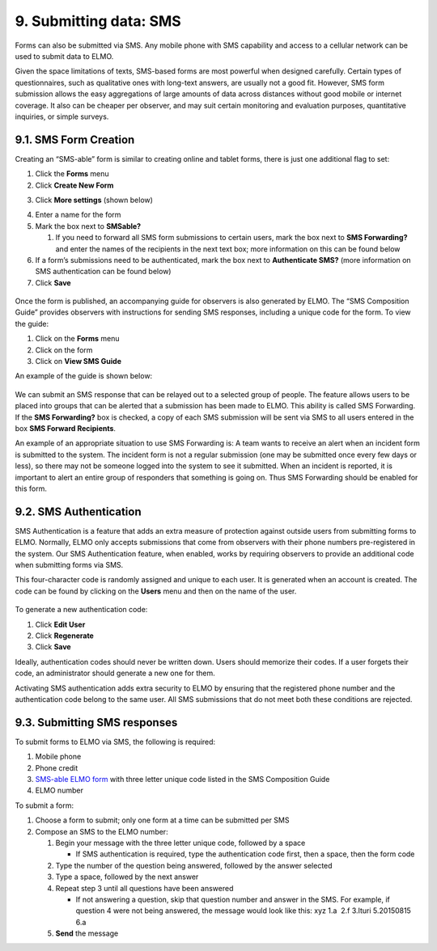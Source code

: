 9. Submitting data: SMS
~~~~~~~~~~~~~~~~~~~~~~~

Forms can also be submitted via SMS. Any mobile phone with SMS
capability and access to a cellular network can be used to submit data
to ELMO.

Given the space limitations of texts, SMS-based forms are most powerful
when designed carefully. Certain types of questionnaires, such as
qualitative ones with long-text answers, are usually not a good fit.
However, SMS form submission allows the easy aggregations of large
amounts of data across distances without good mobile or internet
coverage. It also can be cheaper per observer, and may suit certain
monitoring and evaluation purposes, quantitative inquiries, or simple
surveys.

9.1. SMS Form Creation
^^^^^^^^^^^^^^^^^^^^^^

Creating an “SMS-able” form is similar to creating online and tablet
forms, there is just one additional flag to set:

1. Click the **Forms** menu
2. Click **Create New Form**
3. Click **More settings** (shown below)
    |More settings edited|
4. Enter a name for the form
5. Mark the box next to **SMSable?**

   1. If you need to forward all SMS form submissions to certain users,
      mark the box next to \ **SMS Forwarding?** and enter the names
      of the recipients in the next text box; more information on this
      can be found below

6. If a form’s submissions need to be authenticated, mark the box next
   to **Authenticate SMS?** (more information on SMS authentication
   can be found below)
7. Click **Save**

.. figure:: New-SMS-form-edited.png
   :alt: New SMS form edited

Once the form is published, an accompanying guide for observers is also
generated by ELMO. The “SMS Composition Guide” provides observers with
instructions for sending SMS responses, including a unique code for the
form. To view the guide:

1. Click on the **Forms** menu
2. Click on the form
3. Click on **View SMS Guide**

An example of the guide is shown below:

.. figure:: SMS-guide-example.png
   :alt: SMS guide example

We can submit an SMS response that can
be relayed out to a selected group of people. The feature allows users
to be placed into groups that can be alerted that a submission has been
made to ELMO. This ability is called SMS Forwarding. If the \ **SMS
Forwarding?** box is checked, a copy of each SMS submission will be
sent via SMS to all users entered in the box \ **SMS Forward
Recipients**.

An example of an appropriate situation to use SMS Forwarding is: A team
wants to receive an alert when an incident form is submitted to the
system. The incident form is not a regular submission (one may be
submitted once every few days or less), so there may not be someone
logged into the system to see it submitted. When an incident is
reported, it is important to alert an entire group of responders that
something is going on. Thus SMS Forwarding should be enabled for this
form.

9.2. SMS Authentication
^^^^^^^^^^^^^^^^^^^^^^^

SMS Authentication is a feature that adds an extra measure of protection
against outside users from submitting forms to ELMO. Normally, ELMO only
accepts submissions that come from observers with their phone numbers
pre-registered in the system. Our SMS Authentication feature, when
enabled, works by requiring observers to provide an additional code when
submitting forms via SMS.

This four-character code is randomly assigned and unique to each user.
It is generated when an account is created. The code can be found by
clicking on the **Users** menu and then on the name of the user.

.. figure:: viewing-auth-code-edited.png
   :alt: viewing auth code edited

To generate a new authentication code:

1. Click **Edit User**
2. Click **Regenerate**
3. Click **Save**

Ideally, authentication codes should never be written down. Users should
memorize their codes. If a user forgets their code, an administrator
should generate a new one for them.

Activating SMS authentication adds extra security to ELMO by ensuring
that the registered phone number and the authentication code belong to
the same user. All SMS submissions that do not meet both these
conditions are rejected.

9.3. Submitting SMS responses
^^^^^^^^^^^^^^^^^^^^^^^^^^^^^

To submit forms to ELMO via SMS, the following is required:

1. Mobile phone
2. Phone credit
3. `SMS-able ELMO form <#sms-form-creation>`__ with three letter unique
   code listed in the SMS Composition Guide
4. ELMO number

To submit a form:

1. Choose a form to submit; only one form at a time can be submitted per
   SMS
2. Compose an SMS to the ELMO number:

   1. Begin your message with the three letter unique code, followed by
      a space

      -  If SMS authentication is required, type the authentication code
         first, then a space, then the form code |SMS example edited
         with text|

   2. Type the number of the question being answered, followed by the
      answer selected
   3. Type a space, followed by the next answer
   4. Repeat step 3 until all questions have been answered

      -  If not answering a question, skip that question number and
         answer in the SMS. For example, if question 4 were not being
         answered, the message would look like this: xyz 1.a  2.f 
         3.Ituri 5.20150815 6.a

   5. **Send** the message

.. |More settings edited| image:: More-settings-edited.png
.. |SMS example edited with text| image:: SMS-example-edited-with-text.png
